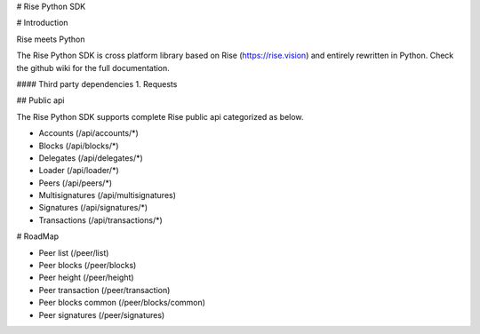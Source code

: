 # Rise Python SDK

# Introduction

Rise meets Python

The Rise Python SDK is cross platform library based on Rise (https://rise.vision) and entirely rewritten in Python. Check the github wiki for the full documentation.

#### Third party dependencies
1. Requests

## Public api

The Rise Python SDK supports complete Rise public api categorized as below.

- Accounts (/api/accounts/*)
- Blocks (/api/blocks/*)
- Delegates (/api/delegates/*)
- Loader (/api/loader/*)
- Peers (/api/peers/*)
- Multisignatures (/api/multisignatures)
- Signatures (/api/signatures/*)
- Transactions (/api/transactions/*)

# RoadMap

- Peer list (/peer/list)
- Peer blocks (/peer/blocks)
- Peer height (/peer/height)
- Peer transaction (/peer/transaction)
- Peer blocks common (/peer/blocks/common)
- Peer signatures (/peer/signatures)


